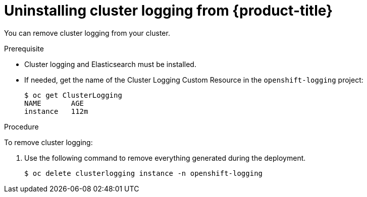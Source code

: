 // Module included in the following assemblies:
//
// * logging/efk-logging-uninstall.adoc

[id="efk-logging-uninstall-efk_{context}"]
= Uninstalling cluster logging from {product-title}

You can remove cluster logging from your cluster.

.Prerequisite

* Cluster logging and Elasticsearch must be installed.

* If needed, get the name of the Cluster Logging Custom Resource in the `openshift-logging` project:
+
----
$ oc get ClusterLogging
NAME       AGE
instance   112m
----

.Procedure 

To remove cluster logging:

. Use the following command to remove everything generated during the deployment.
+
----
$ oc delete clusterlogging instance -n openshift-logging 
----

